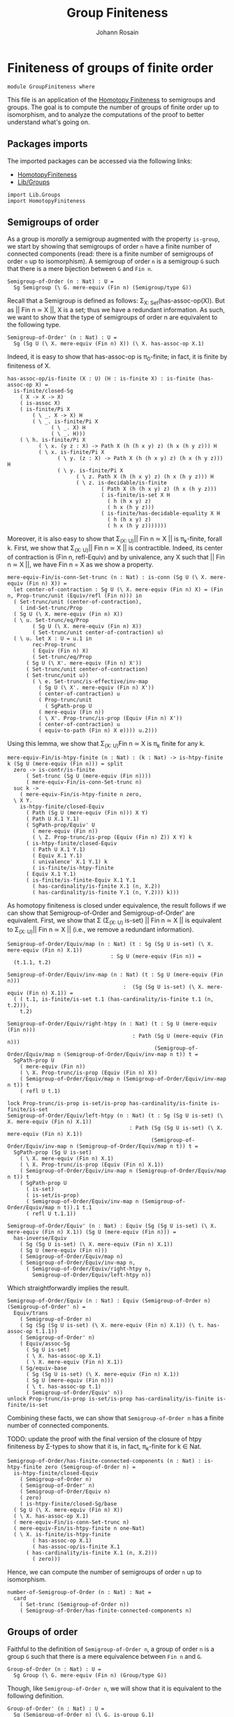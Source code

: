 #+TITLE: Group Finiteness
#+NAME: Group Finiteness
#+AUTHOR: Johann Rosain

* Finiteness of groups of finite order

  #+begin_src ctt
  module GroupFiniteness where
  #+end_src

This file is an application of the [[file:HomotopyFiniteness.org][Homotopy Finiteness]] to semigroups and groups. The goal is to compute the number of groups of finite order up to isomorphism, and to analyze the computations of the proof to better understand what's going on.

** Packages imports

The imported packages can be accessed via the following links:
   - [[file:HomotopyFiniteness.org][HomotopyFiniteness]]
   - [[file:Lib/Groups.org][Lib/Groups]]
   #+begin_src ctt
  import Lib.Groups
  import HomotopyFiniteness
   #+end_src

** Semigroups of order

As a group is /morally/ a semigroup augmented with the property =is-group=, we start by showing that semigroups of order =n= have a finite number of connected components (read: there is a finite number of semigroups of order =n= up to isomorphism). A semigroup of order =n= is a semigroup =G= such that there is a mere bijection between =G= and =Fin n=.
#+begin_src ctt
  Semigroup-of-Order (n : Nat) : U =
    Sg Semigroup (\ G. mere-equiv (Fin n) (Semigroup/type G))
#+end_src

Recall that a Semigroup is defined as follows: \Sigma_{X: Set}(has-assoc-op(X)). But as || Fin n \simeq X ||, X is a set; thus we have a redundant information. As such, we want to show that the type of semigroups of order n are equivalent to the following type.
#+begin_src ctt
  Semigroup-of-Order' (n : Nat) : U =
    Sg (Sg U (\ X. mere-equiv (Fin n) X)) (\ X. has-assoc-op X.1)
#+end_src

Indeed, it is easy to show that has-assoc-op is \pi_0-finite; in fact, it is finite by finiteness of X.
#+begin_src ctt
  has-assoc-op/is-finite (X : U) (H : is-finite X) : is-finite (has-assoc-op X) =
    is-finite/closed-Sg
      ( X -> X -> X)
      ( is-assoc X)
      ( is-finite/Pi X
          ( \ _. X -> X) H
          ( \ _. is-finite/Pi X
                ( \ _. X) H
                ( \ _. H)))
      ( \ h. is-finite/Pi X
            ( \ x. (y z : X) -> Path X (h (h x y) z) (h x (h y z))) H
            ( \ x. is-finite/Pi X
                  ( \ y. (z : X) -> Path X (h (h x y) z) (h x (h y z))) H
                  ( \ y. is-finite/Pi X
                        ( \ z. Path X (h (h x y) z) (h x (h y z))) H
                        ( \ z. is-decidable/is-finite
                                ( Path X (h (h x y) z) (h x (h y z)))
                                ( is-finite/is-set X H
                                  ( h (h x y) z)
                                  ( h x (h y z)))
                                ( is-finite/has-decidable-equality X H
                                  ( h (h x y) z)
                                  ( h x (h y z)))))))
#+end_src

Moreover, it is also easy to show that \Sigma_{(X: U)}|| Fin n \simeq X || is \pi_k-finite, forall k. First, we show that \Sigma_{(X: U)}|| Fin n \simeq X || is contractible. Indeed, its center of contraction is (Fin n, refl-Equiv) and by univalence, any X such that || Fin n \simeq X ||, we have Fin n = X as we show a property.
#+begin_src ctt
  mere-equiv-Fin/is-conn-Set-trunc (n : Nat) : is-conn (Sg U (\ X. mere-equiv (Fin n) X)) = 
    let center-of-contraction : Sg U (\ X. mere-equiv (Fin n) X) = (Fin n, Prop-trunc/unit (Equiv/refl (Fin n))) in
    ( Set-trunc/unit (center-of-contraction),
      ( ind-Set-trunc/Prop
	( Sg U (\ X. mere-equiv (Fin n) X))
	( \ u. Set-trunc/eq/Prop
	      ( Sg U (\ X. mere-equiv (Fin n) X))
	      ( Set-trunc/unit center-of-contraction) u)
	( \ u. let X : U = u.1 in
	      rec-Prop-trunc
	      ( Equiv (Fin n) X)
	      ( Set-trunc/eq/Prop
		( Sg U (\ X'. mere-equiv (Fin n) X'))
		( Set-trunc/unit center-of-contraction)
		( Set-trunc/unit u))
	      ( \ e. Set-trunc/is-effective/inv-map
		    ( Sg U (\ X'. mere-equiv (Fin n) X'))
		    ( center-of-contraction) u
		    ( Prop-trunc/unit
		      ( SgPath-prop U
			( mere-equiv (Fin n))
			( \ X'. Prop-trunc/is-prop (Equiv (Fin n) X'))
			( center-of-contraction) u
			( equiv-to-path (Fin n) X e)))) u.2)))
#+end_src
Using this lemma, we show that \Sigma_{(X: U)}Fin n \simeq X is \pi_k finite for any k.
#+begin_src ctt
  mere-equiv-Fin/is-htpy-finite (n : Nat) : (k : Nat) -> is-htpy-finite k (Sg U (mere-equiv (Fin n))) = split
    zero -> is-contr/is-finite
	    ( Set-trunc (Sg U (mere-equiv (Fin n))))
	    ( mere-equiv-Fin/is-conn-Set-trunc n)
    suc k ->
      ( mere-equiv-Fin/is-htpy-finite n zero,
	\ X Y.
	  is-htpy-finite/closed-Equiv
	    ( Path (Sg U (mere-equiv (Fin n))) X Y)
	    ( Path U X.1 Y.1)
	    ( SgPath-prop/Equiv' U
	      ( mere-equiv (Fin n))
	      ( \ Z. Prop-trunc/is-prop (Equiv (Fin n) Z)) X Y) k
	    ( is-htpy-finite/closed-Equiv
	      ( Path U X.1 Y.1)
	      ( Equiv X.1 Y.1)
	      ( univalence' X.1 Y.1) k
	      ( is-finite/is-htpy-finite 
		( Equiv X.1 Y.1)
		( is-finite/is-finite-Equiv X.1 Y.1
		  ( has-cardinality/is-finite X.1 (n, X.2))
		  ( has-cardinality/is-finite Y.1 (n, Y.2))) k)))
#+end_src
As homotopy finiteness is closed under equivalence, the result follows if we can show that Semigroup-of-Order and Semigroup-of-Order' are equivalent. First, we show that \Sigma (\Sigma_{(X: U)} is-set) || Fin n \simeq X || is equivalent to \Sigma_{(X: U)}|| Fin n \simeq X || (i.e., we remove a redundant information).
#+begin_src ctt
  Semigroup-of-Order/Equiv/map (n : Nat) (t : Sg (Sg U is-set) (\ X. mere-equiv (Fin n) X.1))
                                   : Sg U (mere-equiv (Fin n)) =
    (t.1.1, t.2)

  Semigroup-of-Order/Equiv/inv-map (n : Nat) (t : Sg U (mere-equiv (Fin n)))
                                       :  (Sg (Sg U is-set) (\ X. mere-equiv (Fin n) X.1)) =
    ( ( t.1, is-finite/is-set t.1 (has-cardinality/is-finite t.1 (n, t.2))),
      t.2)

  Semigroup-of-Order/Equiv/right-htpy (n : Nat) (t : Sg U (mere-equiv (Fin n)))
                                          : Path (Sg U (mere-equiv (Fin n)))
                                                 (Semigroup-of-Order/Equiv/map n (Semigroup-of-Order/Equiv/inv-map n t)) t =
    SgPath-prop U
      ( mere-equiv (Fin n))
      ( \ X. Prop-trunc/is-prop (Equiv (Fin n) X))
      ( Semigroup-of-Order/Equiv/map n (Semigroup-of-Order/Equiv/inv-map n t)) t
      ( refl U t.1)

  lock Prop-trunc/is-prop is-set/is-prop has-cardinality/is-finite is-finite/is-set
  Semigroup-of-Order/Equiv/left-htpy (n : Nat) (t : Sg (Sg U is-set) (\ X. mere-equiv (Fin n) X.1))
                                         : Path (Sg (Sg U is-set) (\ X. mere-equiv (Fin n) X.1))
                                                (Semigroup-of-Order/Equiv/inv-map n (Semigroup-of-Order/Equiv/map n t)) t =
    SgPath-prop (Sg U is-set)
      ( \ X. mere-equiv (Fin n) X.1)
      ( \ X. Prop-trunc/is-prop (Equiv (Fin n) X.1))
      ( Semigroup-of-Order/Equiv/inv-map n (Semigroup-of-Order/Equiv/map n t)) t
      ( SgPath-prop U
        ( is-set)
        ( is-set/is-prop)
        ( Semigroup-of-Order/Equiv/inv-map n (Semigroup-of-Order/Equiv/map n t)).1 t.1
        ( refl U t.1.1))

  Semigroup-of-Order/Equiv' (n : Nat) : Equiv (Sg (Sg U is-set) (\ X. mere-equiv (Fin n) X.1)) (Sg U (mere-equiv (Fin n))) =
    has-inverse/Equiv
      ( Sg (Sg U is-set) (\ X. mere-equiv (Fin n) X.1))
      ( Sg U (mere-equiv (Fin n)))
      ( Semigroup-of-Order/Equiv/map n)
      ( Semigroup-of-Order/Equiv/inv-map n,
        ( Semigroup-of-Order/Equiv/right-htpy n,
          Semigroup-of-Order/Equiv/left-htpy n))
#+end_src
Which straightforwardly implies the result.
#+begin_src ctt
  Semigroup-of-Order/Equiv (n : Nat) : Equiv (Semigroup-of-Order n) (Semigroup-of-Order' n) =
    Equiv/trans
      ( Semigroup-of-Order n)
      ( Sg (Sg (Sg U is-set) (\ X. mere-equiv (Fin n) X.1)) (\ t. has-assoc-op t.1.1))
      ( Semigroup-of-Order' n)
      ( Equiv/assoc-Sg
        ( Sg U is-set)
        ( \ X. has-assoc-op X.1)
        ( \ X. mere-equiv (Fin n) X.1))
      ( Sg/equiv-base
        ( Sg (Sg U is-set) (\ X. mere-equiv (Fin n) X.1))
        ( Sg U (mere-equiv (Fin n)))
        ( \ t. has-assoc-op t.1)
        ( Semigroup-of-Order/Equiv' n))      
  unlock Prop-trunc/is-prop is-set/is-prop has-cardinality/is-finite is-finite/is-set
#+end_src
Combining these facts, we can show that =Semigroup-of-Order n= has a finite number of connected components.

TODO: update the proof with the final version of the closure of htpy finiteness by \Sigma-types to show that it is, in fact, \pi_k-finite for k \in Nat.
#+begin_src ctt
  Semigroup-of-Order/has-finite-connected-components (n : Nat) : is-htpy-finite zero (Semigroup-of-Order n) =
    is-htpy-finite/closed-Equiv
      ( Semigroup-of-Order n)
      ( Semigroup-of-Order' n)
      ( Semigroup-of-Order/Equiv n)
      ( zero)
      ( is-htpy-finite/closed-Sg/base
	( Sg U (\ X. mere-equiv (Fin n) X))
	( \ X. has-assoc-op X.1)
	( mere-equiv-Fin/is-conn-Set-trunc n)
	( mere-equiv-Fin/is-htpy-finite n one-Nat)
	( \ X. is-finite/is-htpy-finite
	      ( has-assoc-op X.1)
	      ( has-assoc-op/is-finite X.1
		( has-cardinality/is-finite X.1 (n, X.2)))
	      ( zero)))
#+end_src
Hence, we can compute the number of semigroups of order =n= up to isomorphism.
#+begin_src ctt
  number-of-Semigroup-of-Order (n : Nat) : Nat =
    card
      ( Set-trunc (Semigroup-of-Order n))
      ( Semigroup-of-Order/has-finite-connected-components n)
#+end_src

** Groups of order

Faithful to the definition of =Semigroup-of-Order n=, a group of order =n= is a group =G= such that there is a mere equivalence between =Fin n= and =G=.
#+begin_src ctt
  Group-of-Order (n : Nat) : U =
    Sg Group (\ G. mere-equiv (Fin n) (Group/type G))
#+end_src
Though, like =Semigroup-of-Order n=, we will show that it is equivalent to the following definition.
#+begin_src ctt
  Group-of-Order' (n : Nat) : U =
    Sg (Semigroup-of-Order n) (\ G. is-group G.1)
#+end_src
As we have already shown in the previous section that =Semigroup-of-Order n= is \pi_k-finite for k \in Nat, we show that =is-group= is finite whenever the underlying type is finite in two steps. First, we show that =is-unital= is finite.
#+begin_src ctt
  lock is-finite
  is-unital/is-finite (G : Semigroup) (H : is-finite (Semigroup/type G)) : is-finite (is-unital G) =
    is-finite/closed-Sg
      ( Semigroup/type G)
      ( \ e. (left-unit-law G e) * (right-unit-law G e)) H
      ( \ e. is-finite/closed-Prod
	    ( left-unit-law G e)
	    ( right-unit-law G e)
	    ( is-finite/Pi
	      ( Semigroup/type G)
	      ( \ y. Path (Semigroup/type G) (Semigroup/op G e y) y) H
	      ( \ y. is-decidable/is-finite
		    ( Path (Semigroup/type G) (Semigroup/op G e y) y)
		    ( Semigroup/is-set G (Semigroup/op G e y) y)
		    ( is-finite/has-decidable-equality
		      ( Semigroup/type G) H (Semigroup/op G e y) y)))
	    ( is-finite/Pi
	      ( Semigroup/type G)
	      ( \ x. Path (Semigroup/type G) (Semigroup/op G x e) x) H
	      ( \ x. is-decidable/is-finite
		    ( Path (Semigroup/type G) (Semigroup/op G x e) x)
		    ( Semigroup/is-set G (Semigroup/op G x e) x)
		    ( is-finite/has-decidable-equality
		      ( Semigroup/type G) H (Semigroup/op G x e) x))))
#+end_src
And then, we show that =is-group= is also finite.
#+begin_src ctt
  is-group/is-finite (G : Semigroup) (H : is-finite (Semigroup/type G)) : is-finite (is-group G) =
    is-finite/closed-Sg
      ( is-unital G)
      ( is-group' G)
    ( is-unital/is-finite G H)
    ( \ e. is-finite/closed-Sg
	  ( Semigroup/map G G)
	  ( \ i. ((x : Semigroup/type G) -> left-inv (G, e) x (i x)) * ((x : Semigroup/type G) -> right-inv (G, e) x (i x)))
	  ( is-finite/Pi
	    ( Semigroup/type G)
	    ( \ _. Semigroup/type G) H
	    ( \ _. H))
	  ( \ i. is-finite/closed-Prod
		( (x : Semigroup/type G) -> left-inv (G, e) x (i x))
		( (x : Semigroup/type G) -> right-inv (G, e) x (i x))
		( is-finite/Pi
		  ( Semigroup/type G)
		  ( \ x. left-inv (G, e) x (i x)) H
		  ( \ x. is-decidable/is-finite
			( Path (Semigroup/type G) (Semigroup/op G (i x) x) e.1)
			( Semigroup/is-set G (Semigroup/op G (i x) x) e.1)
			( is-finite/has-decidable-equality
			      ( Semigroup/type G) H (Semigroup/op G (i x) x) e.1)))
		( is-finite/Pi
		  ( Semigroup/type G)
		  ( \ x. left-inv (G, e) (i x) x) H
		  ( \ x. is-decidable/is-finite
			( Path (Semigroup/type G) (Semigroup/op G x (i x)) e.1)
			( Semigroup/is-set G (Semigroup/op G x (i x)) e.1)
			( is-finite/has-decidable-equality
			      ( Semigroup/type G) H (Semigroup/op G x (i x)) e.1)))))
#+end_src
As =Group-of-Order n= and =Group-of-Order' n= are equivalent:
#+begin_src ctt
  Group-of-Order/Equiv (n : Nat) : Equiv (Group-of-Order n) (Group-of-Order' n) =
    Equiv/assoc-Sg
      ( Semigroup)
      ( is-group)
      ( \ G. mere-equiv (Fin n) (Semigroup/type G))
#+end_src
the result follows.
#+begin_src ctt
  -- Group-of-Order/has-finite-connected-components (n : Nat) : is-htpy-finite n (Group-of-Order n) =
#+end_src
Hence, we can compute the number of groups of finite order =n= up to isomorphism.
#+begin_src ctt
  -- number-of-Group-of-Order (n : Nat) : Nat =
  --   card
  --     ( Set-trunc (Group-of-Order n))
  --     ( Group-of-Order/has-finite-connected-components n)
#+end_src

#+RESULTS:
: Typecheck has succeeded.
